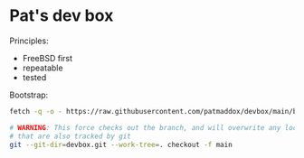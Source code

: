 * Pat's dev box

Principles:

- FreeBSD first
- repeatable
- tested

Bootstrap:

#+BEGIN_SRC sh
  fetch -q -o - https://raw.githubusercontent.com/patmaddox/devbox/main/bootstrap.mk | make -f -

  # WARNING: This force checks out the branch, and will overwrite any local files
  # that are also tracked by git
  git --git-dir=devbox.git --work-tree=. checkout -f main
#+END_SRC

